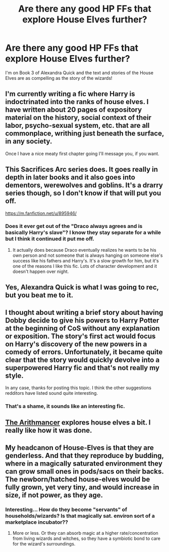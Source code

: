 #+TITLE: Are there any good HP FFs that explore House Elves further?

* Are there any good HP FFs that explore House Elves further?
:PROPERTIES:
:Author: redditj4
:Score: 5
:DateUnix: 1431211489.0
:DateShort: 2015-May-10
:FlairText: Request
:END:
I'm on Book 3 of Alexandra Quick and the text and stories of the House Elves are as compelling as the story of the wizards!


** I'm currently writing a fic where Harry is indoctrinated into the ranks of house elves. I have written about 20 pages of expository material on the history, social context of their labor, psycho-sexual system, etc. that are all commonplace, writhing just beneath the surface, in any society.

Once I have a nice meaty first chapter going I'll message you, if you want.
:PROPERTIES:
:Author: anusmilker4president
:Score: 6
:DateUnix: 1431242959.0
:DateShort: 2015-May-10
:END:


** This Sacrifices Arc series does. It goes really in depth in later books and it also goes into dementors, werewolves and goblins. It's a drarry series though, so I don't know if that will put you off.

[[https://m.fanfiction.net/u/895946/]]
:PROPERTIES:
:Author: grace644
:Score: 3
:DateUnix: 1431218229.0
:DateShort: 2015-May-10
:END:

*** Does it ever get out of the "Draco always agrees and is basically Harry's slave"? I know they stay separate for a while but I think it continued it put me off.
:PROPERTIES:
:Author: throwawayted98
:Score: 1
:DateUnix: 1431475458.0
:DateShort: 2015-May-13
:END:

**** It actually does because Draco eventually realizes he wants to be his own person and not someone that is always hanging on someone else's success like his fathers and Harry's. It's a slow growth for him, but it's one of the reasons I like this fic. Lots of character development and it doesn't happen over night.
:PROPERTIES:
:Author: grace644
:Score: 1
:DateUnix: 1431482028.0
:DateShort: 2015-May-13
:END:


** Yes, Alexandra Quick is what I was going to rec, but you beat me to it.
:PROPERTIES:
:Author: Karinta
:Score: 4
:DateUnix: 1431224670.0
:DateShort: 2015-May-10
:END:


** I thought about writing a brief story about having Dobby decide to give his powers to Harry Potter at the beginning of CoS without any explanation or exposition. The story's first act would focus on Harry's discovery of the new powers in a comedy of errors. Unfortunately, it became quite clear that the story would quickly devolve into a superpowered Harry fic and that's not really my style.

In any case, thanks for posting this topic. I think the other suggestions redditors have listed sound quite interesting.
:PROPERTIES:
:Score: 3
:DateUnix: 1431287044.0
:DateShort: 2015-May-11
:END:

*** That's a shame, it sounds like an interesting fic.
:PROPERTIES:
:Author: TheKnightsTippler
:Score: 1
:DateUnix: 1431453909.0
:DateShort: 2015-May-12
:END:


** [[https://www.fanfiction.net/s/10070079/1/The-Arithmancer][The Arithmancer]] explores house elves a bit. I really like how it was done.
:PROPERTIES:
:Author: propensity
:Score: 5
:DateUnix: 1431271030.0
:DateShort: 2015-May-10
:END:


** My headcanon of House-Elves is that they are genderless. And that they reproduce by budding, where in a magically saturated environment they can grow small ones in pods/sacs on their backs. The newborn/hatched house-elves would be fully grown, yet very tiny, and would increase in size, if not power, as they age.
:PROPERTIES:
:Author: bloopenstein
:Score: 1
:DateUnix: 1431681702.0
:DateShort: 2015-May-15
:END:

*** Interesting... How do they become "servants" of households/wizards? Is that magically sat. environ sort of a marketplace incubator??
:PROPERTIES:
:Author: redditj4
:Score: 1
:DateUnix: 1431705152.0
:DateShort: 2015-May-15
:END:

**** More or less. Or they can absorb magic at a higher rate/concentration from living wizards and witches, so they have a symbiotic bond to care for the wizard's surroundings.
:PROPERTIES:
:Author: bloopenstein
:Score: 1
:DateUnix: 1431935003.0
:DateShort: 2015-May-18
:END:
